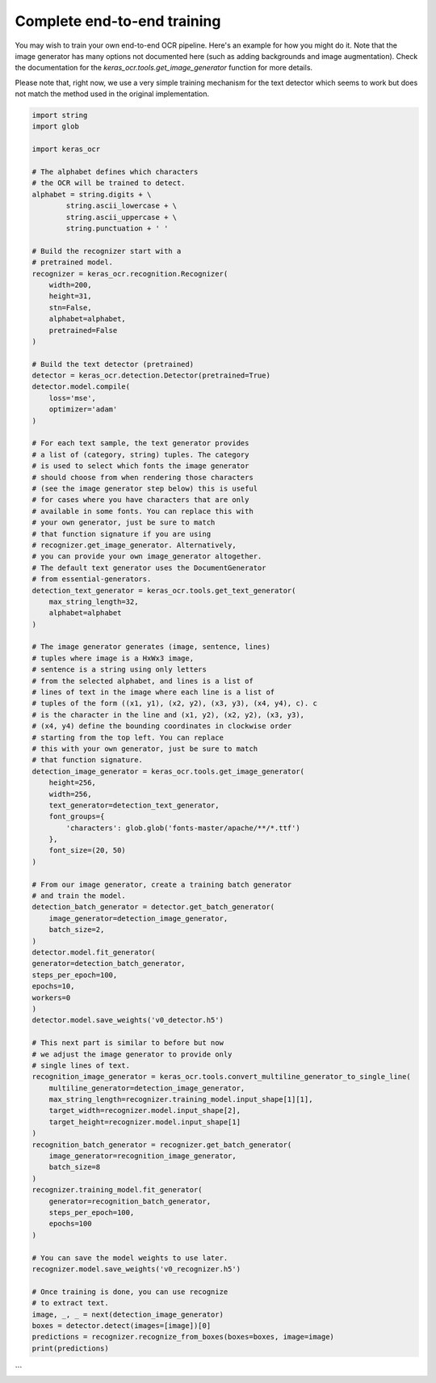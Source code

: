 Complete end-to-end training
============================

You may wish to train your own end-to-end OCR pipeline. Here's an example for how you might do it. Note that the image generator has many options not documented here (such as adding backgrounds and image augmentation). Check the documentation for the `keras_ocr.tools.get_image_generator` function for more details.

Please note that, right now, we use a very simple training mechanism for the text detector which seems to work but does not match the method used in the original implementation.


.. code-block:: python

    import string
    import glob

    import keras_ocr

    # The alphabet defines which characters
    # the OCR will be trained to detect.
    alphabet = string.digits + \
            string.ascii_lowercase + \
            string.ascii_uppercase + \
            string.punctuation + ' '

    # Build the recognizer start with a
    # pretrained model.
    recognizer = keras_ocr.recognition.Recognizer(
        width=200,
        height=31,
        stn=False,
        alphabet=alphabet,
        pretrained=False
    )

    # Build the text detector (pretrained)
    detector = keras_ocr.detection.Detector(pretrained=True)
    detector.model.compile(
        loss='mse',
        optimizer='adam'
    )

    # For each text sample, the text generator provides
    # a list of (category, string) tuples. The category
    # is used to select which fonts the image generator
    # should choose from when rendering those characters 
    # (see the image generator step below) this is useful
    # for cases where you have characters that are only
    # available in some fonts. You can replace this with
    # your own generator, just be sure to match
    # that function signature if you are using
    # recognizer.get_image_generator. Alternatively,
    # you can provide your own image_generator altogether.
    # The default text generator uses the DocumentGenerator
    # from essential-generators.
    detection_text_generator = keras_ocr.tools.get_text_generator(
        max_string_length=32,
        alphabet=alphabet
    )

    # The image generator generates (image, sentence, lines)
    # tuples where image is a HxWx3 image, 
    # sentence is a string using only letters
    # from the selected alphabet, and lines is a list of
    # lines of text in the image where each line is a list of 
    # tuples of the form ((x1, y1), (x2, y2), (x3, y3), (x4, y4), c). c
    # is the character in the line and (x1, y2), (x2, y2), (x3, y3),
    # (x4, y4) define the bounding coordinates in clockwise order
    # starting from the top left. You can replace
    # this with your own generator, just be sure to match
    # that function signature.
    detection_image_generator = keras_ocr.tools.get_image_generator(
        height=256,
        width=256,
        text_generator=detection_text_generator,
        font_groups={
            'characters': glob.glob('fonts-master/apache/**/*.ttf')
        },
        font_size=(20, 50)
    )

    # From our image generator, create a training batch generator
    # and train the model.
    detection_batch_generator = detector.get_batch_generator(
        image_generator=detection_image_generator,
        batch_size=2,
    )
    detector.model.fit_generator(
    generator=detection_batch_generator,
    steps_per_epoch=100,
    epochs=10,
    workers=0
    )
    detector.model.save_weights('v0_detector.h5')

    # This next part is similar to before but now
    # we adjust the image generator to provide only
    # single lines of text.
    recognition_image_generator = keras_ocr.tools.convert_multiline_generator_to_single_line(
        multiline_generator=detection_image_generator,
        max_string_length=recognizer.training_model.input_shape[1][1],
        target_width=recognizer.model.input_shape[2],
        target_height=recognizer.model.input_shape[1]
    )
    recognition_batch_generator = recognizer.get_batch_generator(
        image_generator=recognition_image_generator,
        batch_size=8
    )
    recognizer.training_model.fit_generator(
        generator=recognition_batch_generator,
        steps_per_epoch=100,
        epochs=100
    )

    # You can save the model weights to use later.
    recognizer.model.save_weights('v0_recognizer.h5')

    # Once training is done, you can use recognize
    # to extract text.
    image, _, _ = next(detection_image_generator)
    boxes = detector.detect(images=[image])[0]
    predictions = recognizer.recognize_from_boxes(boxes=boxes, image=image)
    print(predictions)
```